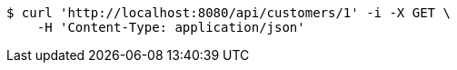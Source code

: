 [source,bash]
----
$ curl 'http://localhost:8080/api/customers/1' -i -X GET \
    -H 'Content-Type: application/json'
----
